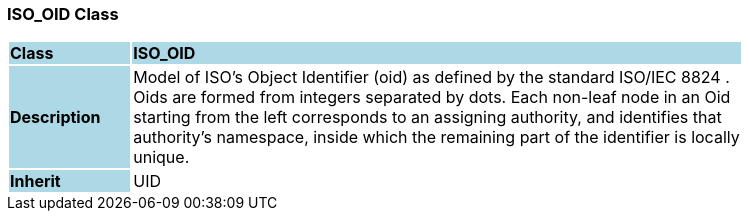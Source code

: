=== ISO_OID Class

[cols="^1,2,3"]
|===
|*Class*
{set:cellbgcolor:lightblue}
2+^|*ISO_OID*

|*Description*
{set:cellbgcolor:lightblue}
2+|Model of ISO's Object Identifier (oid) as defined by the standard ISO/IEC 8824 .  +
Oids are formed from integers separated by dots. Each non-leaf node in an Oid  +
starting from the left corresponds to an assigning authority, and identifies that  +
authority's namespace, inside which the remaining part of the identifier is locally  +
unique. 
{set:cellbgcolor!}

|*Inherit*
{set:cellbgcolor:lightblue}
2+|UID
{set:cellbgcolor!}

|===
